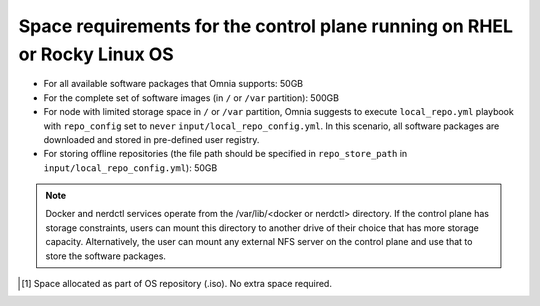 Space requirements for the control plane running on RHEL or Rocky Linux OS
=============================================================================

* For all available software packages that Omnia supports: 50GB
* For the complete set of software images (in ``/`` or ``/var`` partition): 500GB
* For node with limited storage space in ``/`` or ``/var`` partition, Omnia suggests to execute ``local_repo.yml`` playbook with ``repo_config`` set to ``never`` ``input/local_repo_config.yml``. In this scenario, all software packages are downloaded and stored in pre-defined user registry.
* For storing offline repositories (the file path should be specified in ``repo_store_path`` in ``input/local_repo_config.yml``): 50GB

.. note:: Docker and nerdctl services operate from the /var/lib/<docker or nerdctl> directory. If the control plane has storage constraints, users can mount this directory to another drive of their choice that has more storage capacity. Alternatively, the user can mount any external NFS server on the control plane and use that to store the software packages.

.. csv-table:: Space requirements for images and packages on control plane
   :file: ../../Tables/RHEL_space_req.csv
   :header-rows: 1
   :keepspace:

.. [1] Space allocated as part of OS repository (.iso). No extra space required.
